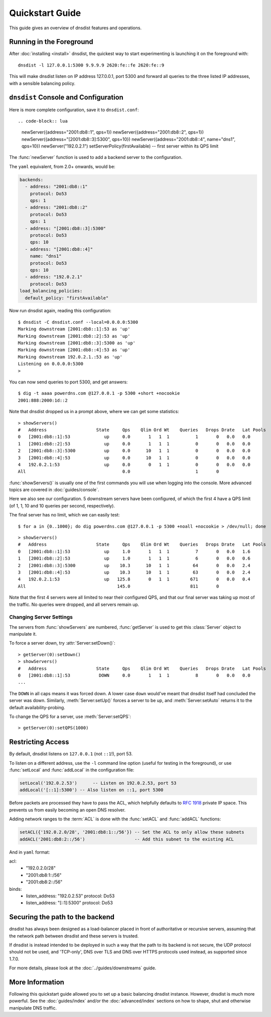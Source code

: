 Quickstart Guide
================

This guide gives an overview of dnsdist features and operations.

Running in the Foreground
-------------------------

After :doc:`installing <install>` dnsdist, the quickest way to start experimenting is launching it on the foreground with::

   dnsdist -l 127.0.0.1:5300 9.9.9.9 2620:fe::fe 2620:fe::9

This will make dnsdist listen on IP address 127.0.0.1, port 5300 and forward all queries to the three listed IP addresses, with a sensible balancing policy.

``dnsdist`` Console and Configuration
-------------------------------------

Here is more complete configuration, save it to ``dnsdist.conf``::

.. code-block:: lua

  newServer({address="2001:db8::1", qps=1})
  newServer({address="2001:db8::2", qps=1})
  newServer({address="[2001:db8::3]:5300", qps=10})
  newServer({address="2001:db8::4", name="dns1", qps=10})
  newServer("192.0.2.1")
  setServerPolicy(firstAvailable) -- first server within its QPS limit

The :func:`newServer` function is used to add a backend server to the configuration.

The ``yaml`` equivalent, from 2.0+ onwards, would be:

.. code-block:: yaml

  backends:
    - address: "2001:db8::1"
      protocol: Do53
      qps: 1
    - address: "2001:db8::2"
      protocol: Do53
      qps: 1
    - address: "[2001:db8::3]:5300"
      protocol: Do53
      qps: 10
    - address: "[2001:db8::4]"
      name: "dns1"
      protocol: Do53
      qps: 10
    - address: "192.0.2.1"
      protocol: Do53
  load_balancing_policies:
    default_policy: "firstAvailable"

Now run dnsdist again, reading this configuration::

  $ dnsdist -C dnsdist.conf --local=0.0.0.0:5300
  Marking downstream [2001:db8::1]:53 as 'up'
  Marking downstream [2001:db8::2]:53 as 'up'
  Marking downstream [2001:db8::3]:5300 as 'up'
  Marking downstream [2001:db8::4]:53 as 'up'
  Marking downstream 192.0.2.1.:53 as 'up'
  Listening on 0.0.0.0:5300
  >

You can now send queries to port 5300, and get answers::

  $ dig -t aaaa powerdns.com @127.0.0.1 -p 5300 +short +nocookie
  2001:888:2000:1d::2

Note that dnsdist dropped us in a prompt above, where we can get some statistics::

  > showServers()
  #   Address                   State     Qps    Qlim Ord Wt    Queries   Drops Drate   Lat Pools
  0   [2001:db8::1]:53             up     0.0       1   1  1          1       0   0.0   0.0
  1   [2001:db8::2]:53             up     0.0       1   1  1          0       0   0.0   0.0
  2   [2001:db8::3]:5300           up     0.0      10   1  1          0       0   0.0   0.0
  3   [2001:db8::4]:53             up     0.0      10   1  1          0       0   0.0   0.0
  4   192.0.2.1:53                 up     0.0       0   1  1          0       0   0.0   0.0
  All                                     0.0                         1       0

:func:`showServers()` is usually one of the first commands you will use when logging into the console. More advanced topics are covered in :doc:`guides/console`.

Here we also see our configuration. 5 downstream servers have been configured, of which the first 4 have a QPS limit (of 1, 1, 10 and 10 queries per second, respectively).

The final server has no limit, which we can easily test::

  $ for a in {0..1000}; do dig powerdns.com @127.0.0.1 -p 5300 +noall +nocookie > /dev/null; done

::

  > showServers()
  #   Address                   State     Qps    Qlim Ord Wt    Queries   Drops Drate   Lat Pools
  0   [2001:db8::1]:53             up     1.0       1   1  1          7       0   0.0   1.6
  1   [2001:db8::2]:53             up     1.0       1   1  1          6       0   0.0   0.6
  2   [2001:db8::3]:5300           up    10.3      10   1  1         64       0   0.0   2.4
  3   [2001:db8::4]:53             up    10.3      10   1  1         63       0   0.0   2.4
  4   192.0.2.1:53                 up   125.8       0   1  1        671       0   0.0   0.4
  All                                   145.0                       811       0

Note that the first 4 servers were all limited to near their configured QPS, and that our final server was taking up most of the traffic.
No queries were dropped, and all servers remain up.

Changing Server Settings
~~~~~~~~~~~~~~~~~~~~~~~~

The servers from :func:`showServers` are numbered, :func:`getServer` is used to get this :class:`Server` object to manipulate it.

To force a server down, try :attr:`Server:setDown()`::

  > getServer(0):setDown()
  > showServers()
  #   Address                   State     Qps    Qlim Ord Wt    Queries   Drops Drate   Lat Pools
  0   [2001:db8::1]:53           DOWN     0.0       1   1  1          8       0   0.0   0.0
  ...

The ``DOWN`` in all caps means it was forced down.
A lower case ``down`` would've meant that dnsdist itself had concluded the server was down.
Similarly, :meth:`Server:setUp()` forces a server to be up, and :meth:`Server:setAuto` returns it to the default availability-probing.

To change the QPS for a server, use :meth:`Server:setQPS`::

  > getServer(0):setQPS(1000)

Restricting Access
------------------

By default, dnsdist listens on ``127.0.0.1`` (not ``::1``!), port 53.

To listen on a different address, use the ``-l`` command line option (useful for testing in the foreground), or use :func:`setLocal` and :func:`addLocal` in the configuration file:

.. code-block:: lua

  setLocal('192.0.2.53')      -- Listen on 192.0.2.53, port 53
  addLocal('[::1]:5300') -- Also listen on ::1, port 5300

Before packets are processed they have to pass the ACL, which helpfully defaults to :rfc:`1918` private IP space.
This prevents us from easily becoming an open DNS resolver.

Adding network ranges to the :term:`ACL` is done with the :func:`setACL` and :func:`addACL` functions:

.. code-block:: lua

  setACL({'192.0.2.0/28', '2001:db8:1::/56'}) -- Set the ACL to only allow these subnets
  addACL('2001:db8:2::/56')                   -- Add this subnet to the existing ACL

And in ``yaml`` format:

.. code-block:: yaml
acl:
  - "192.0.2.0/28"
  - "2001:db8:1::/56"
  - "2001:db8:2::/56"
binds:
  - listen_address: "192.0.2.53"
    protocol: Do53
  - listen_address: "[::1]:5300"
    protocol: Do53


Securing the path to the backend
--------------------------------

dnsdist has always been designed as a load-balancer placed in front of authoritative or recursive servers,
assuming that the network path between dnsdist and these servers is trusted.

If dnsdist is instead intended to be deployed in such a way that the path to its backend is not secure, the
UDP protocol should not be used, and 'TCP-only', DNS over TLS and DNS over HTTPS protocols used instead, as
supported since 1.7.0.

For more details, please look at the :doc:`../guides/downstreams` guide.

More Information
----------------

Following this quickstart guide allowed you to set up a basic balancing dnsdist instance.
However, dnsdist is much more powerful.
See the :doc:`guides/index` and/or the :doc:`advanced/index` sections on how to shape, shut and otherwise manipulate DNS traffic.
